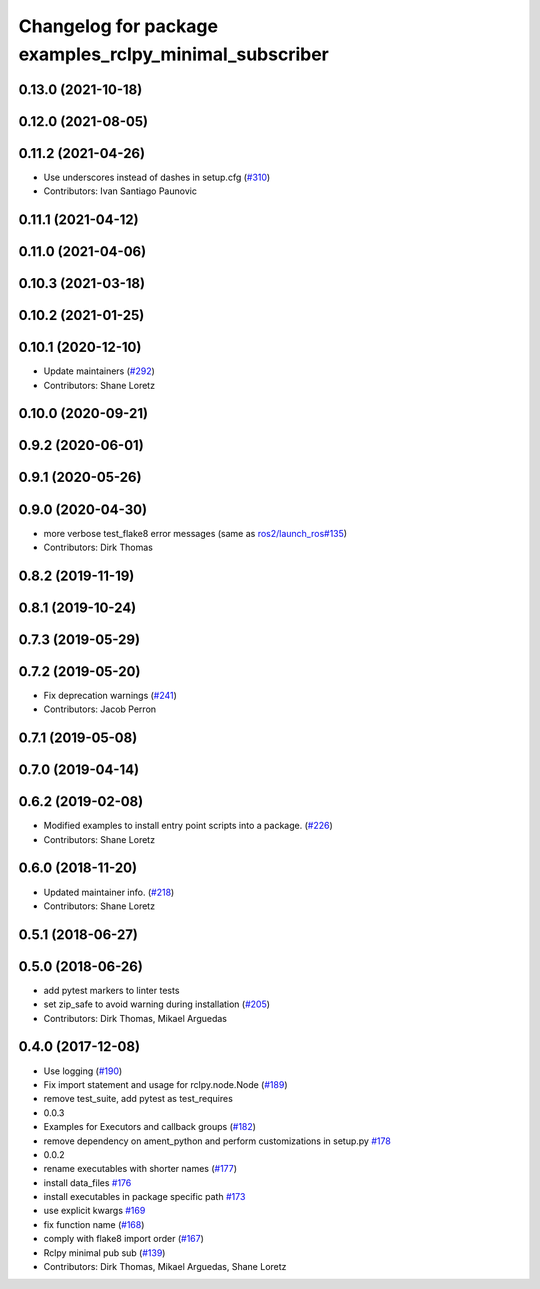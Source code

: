 ^^^^^^^^^^^^^^^^^^^^^^^^^^^^^^^^^^^^^^^^^^^^^^^^^^^^^^^
Changelog for package examples_rclpy_minimal_subscriber
^^^^^^^^^^^^^^^^^^^^^^^^^^^^^^^^^^^^^^^^^^^^^^^^^^^^^^^

0.13.0 (2021-10-18)
-------------------

0.12.0 (2021-08-05)
-------------------

0.11.2 (2021-04-26)
-------------------
* Use underscores instead of dashes in setup.cfg (`#310 <https://github.com/ros2/examples/issues/310>`_)
* Contributors: Ivan Santiago Paunovic

0.11.1 (2021-04-12)
-------------------

0.11.0 (2021-04-06)
-------------------

0.10.3 (2021-03-18)
-------------------

0.10.2 (2021-01-25)
-------------------

0.10.1 (2020-12-10)
-------------------
* Update maintainers (`#292 <https://github.com/ros2/examples/issues/292>`_)
* Contributors: Shane Loretz

0.10.0 (2020-09-21)
-------------------

0.9.2 (2020-06-01)
------------------

0.9.1 (2020-05-26)
------------------

0.9.0 (2020-04-30)
------------------
* more verbose test_flake8 error messages (same as `ros2/launch_ros#135 <https://github.com/ros2/launch_ros/issues/135>`_)
* Contributors: Dirk Thomas

0.8.2 (2019-11-19)
------------------

0.8.1 (2019-10-24)
------------------

0.7.3 (2019-05-29)
------------------

0.7.2 (2019-05-20)
------------------
* Fix deprecation warnings (`#241 <https://github.com/ros2/examples/issues/241>`_)
* Contributors: Jacob Perron

0.7.1 (2019-05-08)
------------------

0.7.0 (2019-04-14)
------------------

0.6.2 (2019-02-08)
------------------
* Modified examples to install entry point scripts into a package. (`#226 <https://github.com/ros2/examples/issues/226>`_)
* Contributors: Shane Loretz

0.6.0 (2018-11-20)
------------------
* Updated maintainer info. (`#218 <https://github.com/ros2/examples/issues/218>`_)
* Contributors: Shane Loretz

0.5.1 (2018-06-27)
------------------

0.5.0 (2018-06-26)
------------------
* add pytest markers to linter tests
* set zip_safe to avoid warning during installation (`#205 <https://github.com/ros2/examples/issues/205>`_)
* Contributors: Dirk Thomas, Mikael Arguedas

0.4.0 (2017-12-08)
------------------
* Use logging (`#190 <https://github.com/ros2/examples/issues/190>`_)
* Fix import statement and usage for rclpy.node.Node (`#189 <https://github.com/ros2/examples/issues/189>`_)
* remove test_suite, add pytest as test_requires
* 0.0.3
* Examples for Executors and callback groups (`#182 <https://github.com/ros2/examples/issues/182>`_)
* remove dependency on ament_python and perform customizations in setup.py `#178 <https://github.com/ros2/examples/issues/178>`_
* 0.0.2
* rename executables with shorter names (`#177 <https://github.com/ros2/examples/issues/177>`_)
* install data_files `#176 <https://github.com/ros2/examples/issues/176>`_
* install executables in package specific path `#173 <https://github.com/ros2/examples/issues/173>`_
* use explicit kwargs `#169 <https://github.com/ros2/examples/issues/169>`_
* fix function name (`#168 <https://github.com/ros2/examples/issues/168>`_)
* comply with flake8 import order (`#167 <https://github.com/ros2/examples/issues/167>`_)
* Rclpy minimal pub sub (`#139 <https://github.com/ros2/examples/issues/139>`_)
* Contributors: Dirk Thomas, Mikael Arguedas, Shane Loretz
